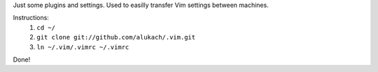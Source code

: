 Just some plugins and settings.  Used to easilly transfer Vim settings between machines.

Instructions:
    #. ``cd ~/``
    #. ``git clone git://github.com/alukach/.vim.git``
    #. ``ln ~/.vim/.vimrc ~/.vimrc``

Done!
